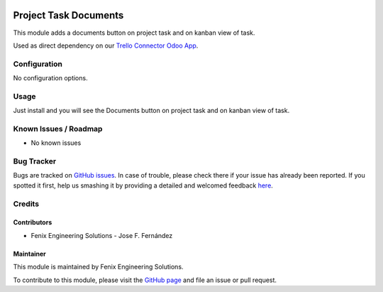 .. image:: https://img.shields.io/badge/licence-AGPL--3-blue.svg
   :target: http://www.gnu.org/licenses/agpl
   :alt: License: AGPL-3

======================
Project Task Documents
======================

This module adds a documents button on project task and on kanban view of task.

Used as direct dependency on our `Trello Connector Odoo App <https://apps.odoo.com/apps/modules/11.0/project_trello_connector/>`_.


Configuration
=============

No configuration options.


Usage
=====

Just install and you will see the Documents button on project task and on kanban view of task.


Known Issues / Roadmap
======================

* No known issues


Bug Tracker
===========

Bugs are tracked on `GitHub issues <https://github.com/fenix-es/odoo-addons/issues>`_.
In case of trouble, please check there if your issue has already been reported.
If you spotted it first, help us smashing it by providing a detailed and welcomed feedback
`here <https://github.com/fenix-es/odoo-addons/issues/new?body=Module:%20project_task_documents%0AVersion:%20...%0A%0A**Steps%20to%20reproduce**%0A-%20...%0A%0A**Current%20behavior**%0A%0A**Expected%20behavior**>`_.


Credits
=======

Contributors
------------

* Fenix Engineering Solutions - Jose F. Fernández

Maintainer
----------

.. image:: https://www.fenix-es.com/logo.png?_22321
   :alt: Fenix Engineering Solutions
   :target: https://www.fenix-es.com

This module is maintained by Fenix Engineering Solutions.

.. image:: https://odoo-community.org/website/image/ir.attachment/32626_5ec4a91/datas
   :alt: OCA Contributor
   :target: https://odoo-community.org

To contribute to this module, please visit the `GitHub page <https://github.com/fenix-es/odoo-addons>`_
and file an issue or pull request.

